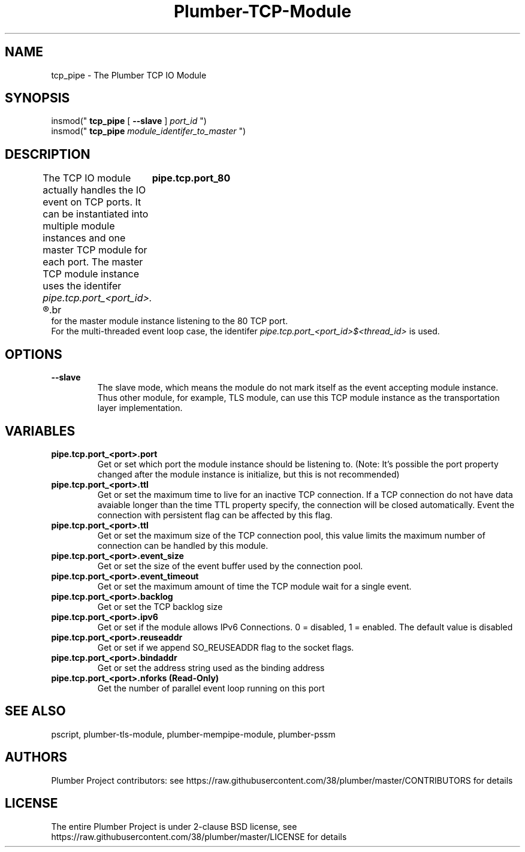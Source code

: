 .TH Plumber-TCP-Module 1 "Nov 16 2017" "Plumber Project Contributors" "Plumber Software Infrastructure"
.SH NAME
tcp_pipe - The Plumber TCP IO Module
.SH SYNOPSIS
insmod("
.B tcp_pipe
[
.B --slave
]
.I port_id
")
.br
insmod("
.B tcp_pipe
.I module_identifer_to_master
")
.SH DESCRIPTION
The TCP IO module actually handles the IO event on TCP ports. It can be instantiated
into multiple module instances and one master TCP module for each port. 
The master TCP module instance uses the identifer
.I pipe.tcp.port_<port_id>.
.R For example,
.br
.ft B
	pipe.tcp.port_80
.ft R
.br
for the master module instance listening to the 80 TCP port.
.br
For the multi-threaded event loop case, the identifer
.I pipe.tcp.port_<port_id>$<thread_id> 
is used.
.SH OPTIONS
.TP
.B --slave
The slave mode, which means the module do not mark itself as the event accepting module instance.
Thus other module, for example, TLS module, can use this TCP module instance as the transportation 
layer implementation.
.SH VARIABLES
.TP
.B pipe.tcp.port_<port>.port
Get or set which port the module instance should be listening to. (Note: It's possible the
port property changed after the module instance is initialize, but this is not recommended)
.br
.TP
.B pipe.tcp.port_<port>.ttl
Get or set the maximum time to live for an inactive TCP connection. If a TCP connection do not
have data avaiable longer than the time TTL property specify, the connection will be closed automatically.
Event the connection with persistent flag can be affected by this flag.
.br
.TP
.B pipe.tcp.port_<port>.ttl
Get or set the maximum size of the TCP connection pool, this value limits the maximum number
of connection can be handled by this module.
.br
.TP
.B pipe.tcp.port_<port>.event_size
Get or set the size of the event buffer used by the connection pool.
.br
.TP
.B pipe.tcp.port_<port>.event_timeout
Get or set the maximum amount of time the TCP module wait for a single event.
.br
.TP
.B pipe.tcp.port_<port>.backlog
Get or set the TCP backlog size
.br
.TP
.B pipe.tcp.port_<port>.ipv6
Get or set if the module allows IPv6 Connections. 0 = disabled, 1 = enabled. The default value is disabled
.br
.TP
.B pipe.tcp.port_<port>.reuseaddr
Get or set if we append SO_REUSEADDR flag to the socket flags.
.br
.TP
.B pipe.tcp.port_<port>.bindaddr
Get or set the address string used as the binding address
.br
.TP
.B pipe.tcp.port_<port>.nforks (Read-Only)
Get the number of parallel event loop running on this port

.SH SEE ALSO
pscript, plumber-tls-module, plumber-mempipe-module, plumber-pssm

.SH AUTHORS
Plumber Project contributors: see https://raw.githubusercontent.com/38/plumber/master/CONTRIBUTORS for details
.SH LICENSE
The entire Plumber Project is under 2-clause BSD license, see https://raw.githubusercontent.com/38/plumber/master/LICENSE for details


